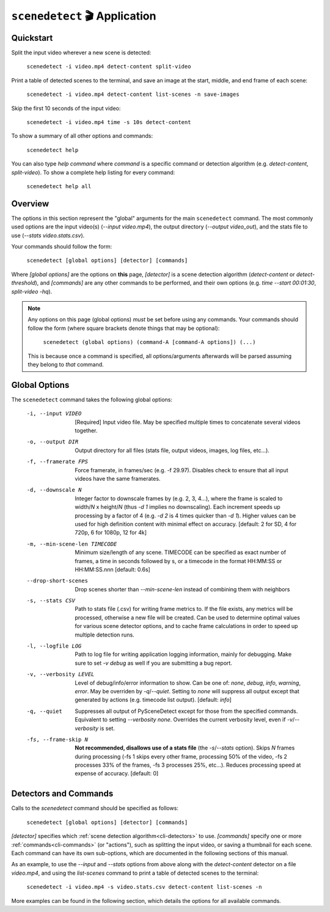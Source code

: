 
***********************************************************************
``scenedetect`` 🎬 Application
***********************************************************************

=======================================================================
Quickstart
=======================================================================

Split the input video wherever a new scene is detected:

    ``scenedetect -i video.mp4 detect-content split-video``

Print a table of detected scenes to the terminal, and save an image
at the start, middle, and end frame of each scene:

    ``scenedetect -i video.mp4 detect-content list-scenes -n save-images``

Skip the first 10 seconds of the input video:

    ``scenedetect -i video.mp4 time -s 10s detect-content``

To show a summary of all other options and commands:

    ``scenedetect help``

You can also type `help command` where `command` is a specific command
or detection algorithm (e.g. `detect-content`, `split-video`). To show a
complete help listing for every command:

    ``scenedetect help all``


=======================================================================
Overview
=======================================================================

The options in this section represent the "global" arguments for the
main ``scenedetect`` command. The most commonly used options are the
input video(s)
(`--input video.mp4`), the output directory (`--output video_out`), and
the stats file to use (`--stats video.stats.csv`).

Your commands should follow the form:

    ``scenedetect [global options] [detector] [commands]``

Where `[global options]` are the options on **this** page, `[detector]` is a scene
detection algorithm (`detect-content` or `detect-threshold`), and `[commands]`
are any other commands to be performed, and their own options (e.g.
`time --start 00:01:30`, `split-video -hq`).

.. note::
   Any options on this page (global options) *must* be set before using
   any commands.  Your commands should follow the form (where square brackets
   denote things that may be optional):

       ``scenedetect (global options) (command-A [command-A options]) (...)``

   This is because once a command is specified, all options/arguments afterwards
   will be parsed assuming they belong to *that* command.


=======================================================================
Global Options
=======================================================================

The ``scenedetect`` command takes the following global options:


  -i, --input VIDEO      [Required] Input video file. May be specified
                         multiple times to concatenate several videos
                         together.
  -o, --output DIR       Output directory for all files (stats file, output
                         videos, images, log files, etc...).
  -f, --framerate FPS    Force framerate, in frames/sec (e.g. -f 29.97).
                         Disables check to ensure that all input videos have
                         the same framerates.
  -d, --downscale N      Integer factor to downscale frames by (e.g. 2, 3,
                         4...), where the frame is scaled to width/`N` x
                         height/`N` (thus `-d 1` implies no downscaling). Each
                         increment speeds up processing by a factor of 4 (e.g.
                         `-d 2` is 4 times quicker than `-d 1`). Higher values can
                         be used for high definition content with minimal
                         effect on accuracy. [default: 2 for SD, 4 for 720p, 6
                         for 1080p, 12 for 4k]
  -m, --min-scene-len TIMECODE
                         Minimum size/length of any scene. TIMECODE can
                         be specified as exact number of frames, a time
                         in seconds followed by s, or a timecode in the
                         format HH:MM:SS or HH:MM:SS.nnn [default: 0.6s]
  --drop-short-scenes    Drop scenes shorter than `--min-scene-len`
                         instead of combining them with neighbors
  -s, --stats CSV        Path to stats file (.csv) for writing frame metrics
                         to. If the file exists, any metrics will be
                         processed, otherwise a new file will be created. Can
                         be used to determine optimal values for various scene
                         detector options, and to cache frame calculations in
                         order to speed up multiple detection runs.
  -l, --logfile LOG      Path to log file for writing application logging
                         information, mainly for debugging. Make sure to set
                         `-v debug` as well if you are submitting a bug
                         report.
  -v, --verbosity LEVEL  Level of debug/info/error information to show.
                         Can be one of: `none`, `debug`, `info`, `warning`, `error`.
                         May be overriden by `-q`/`--quiet`.
                         Setting to `none` will suppress all output except that
                         generated by actions (e.g. timecode list output).
                         [default: `info`]
  -q, --quiet            Suppresses all output of PySceneDetect except for
                         those from the specified commands. Equivalent to
                         setting `--verbosity none`. Overrides the current
                         verbosity level, even if `-v`/`--verbosity` is set.
  -fs, --frame-skip N    **Not recommended, disallows use of a stats file**
                         (the `-s`/`--stats` option).
                         Skips `N` frames during processing (-fs 1 skips every
                         other frame, processing 50% of the video, -fs 2
                         processes 33% of the frames, -fs 3 processes 25%,
                         etc...). Reduces processing speed at expense of
                         accuracy.  [default: 0]


=======================================================================
Detectors and Commands
=======================================================================

Calls to the `scenedetect` command should be specified as follows:

    ``scenedetect [global options] [detector] [commands]``

`[detector]` specifies which :ref:`scene detection algorithm<cli-detectors>` to use.
`[commands]` specify one or more :ref:`commands<cli-commands>` (or "actions"), such
as splitting the input video, or saving a thumbnail for each scene.  Each command
can have its own sub-options, which are documented in the following sections of
this manual.

As an example, to use the `--input` and `--stats` options from above along with
the `detect-content` detector on a file `video.mp4`, and using the `list-scenes`
command to print a table of detected scenes to the terminal:

    ``scenedetect -i video.mp4 -s video.stats.csv detect-content list-scenes -n``

More examples can be found in the following section, which details the options for
all available commands.
